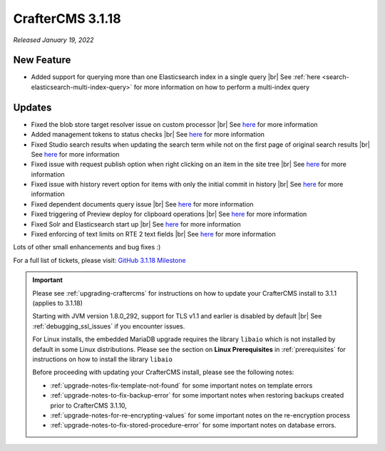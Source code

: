 .. index:: CrafterCMS 3.1.18 Release Notes

-----------------
CrafterCMS 3.1.18
-----------------

*Released January 19, 2022*

^^^^^^^^^^^
New Feature
^^^^^^^^^^^

* Added support for querying more than one Elasticsearch index in a single query |br|
  See :ref:`here <search-elasticsearch-multi-index-query>` for more information on how
  to perform a multi-index query

^^^^^^^
Updates
^^^^^^^

* Fixed the blob store target resolver issue on custom processor |br|
  See `here <https://github.com/craftercms/craftercms/issues/5201>`__ for more information

* Added management tokens to status checks |br|
  See `here <https://github.com/craftercms/craftercms/issues/5172>`__ for more information

* Fixed Studio search results when updating the search term while not on the first page of
  original search results |br|
  See `here <https://github.com/craftercms/craftercms/issues/5082>`__ for more information

* Fixed issue with request publish option when right clicking on an item in the site tree |br|
  See `here <https://github.com/craftercms/craftercms/issues/5058>`__ for more information

* Fixed issue with history revert option for items with only the initial commit in history |br|
  See `here <https://github.com/craftercms/craftercms/issues/5057>`__ for more information

* Fixed dependent documents query issue |br|
  See `here <https://github.com/craftercms/craftercms/issues/5053>`__ for more information

* Fixed triggering of Preview deploy for clipboard operations |br|
  See `here <https://github.com/craftercms/craftercms/issues/5043>`__ for more information

* Fixed Solr and Elasticsearch start up |br|
  See `here <https://github.com/craftercms/craftercms/issues/5026>`__ for more information

* Fixed enforcing of text limits on RTE 2 text fields |br|
  See `here <https://github.com/craftercms/craftercms/issues/5009>`__ for more information

Lots of other small enhancements and bug fixes :)

For a full list of tickets, please visit: `GitHub 3.1.18 Milestone <https://github.com/craftercms/craftercms/milestone/75?closed=1>`_

.. important::

    Please see :ref:`upgrading-craftercms` for instructions on how to update your CrafterCMS install to 3.1.1 (applies to 3.1.18)

    Starting with JVM version 1.8.0_292, support for TLS v1.1 and earlier is disabled by default |br|
    See :ref:`debugging_ssl_issues` if you encounter issues.

    For Linux installs, the embedded MariaDB upgrade requires the library ``libaio`` which is not installed by default in some Linux distributions.  Please see the section on **Linux Prerequisites** in :ref:`prerequisites` for instructions on how to install the library ``libaio``

    Before proceeding with updating your CrafterCMS install, please see the following notes:

    - :ref:`upgrade-notes-fix-template-not-found` for some important notes on template errors
    - :ref:`upgrade-notes-to-fix-backup-error` for some important notes when restoring backups created prior to
      CrafterCMS 3.1.10,
    - :ref:`upgrade-notes-for-re-encrypting-values` for some important notes on the re-encryption process
    - :ref:`upgrade-notes-to-fix-stored-procedure-error` for some important notes on database errors.


